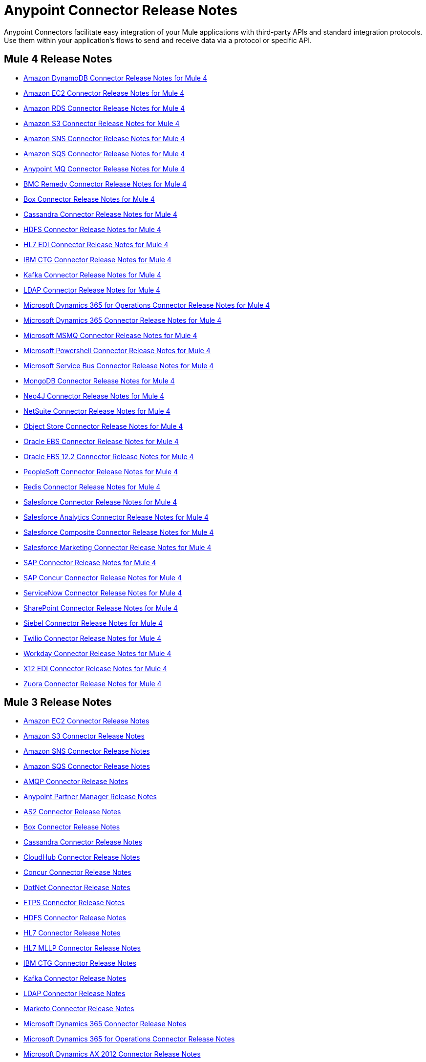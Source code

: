 = Anypoint Connector Release Notes
:keywords: release notes, connectors

Anypoint Connectors facilitate easy integration of your Mule applications with third-party APIs and standard integration protocols. Use them within your application's flows to send and receive data via a protocol or specific API.

== Mule 4 Release Notes

* link:/release-notes/amazon-dynamodb-connector-release-notes-mule-4[Amazon DynamoDB Connector Release Notes for Mule 4]
* link:/release-notes/amazon-ec2-connector-release-notes-mule-4[Amazon EC2 Connector Release Notes for Mule 4]
* link:/release-notes/amazon-rds-connector-release-notes-mule-4[Amazon RDS Connector Release Notes for Mule 4]
* link:/release-notes/amazon-s3-connector-release-notes-mule-4[Amazon S3 Connector Release Notes for Mule 4]
* link:/release-notes/amazon-sns-connector-release-notes-mule-4[Amazon SNS Connector Release Notes for Mule 4]
* link:/release-notes/amazon-sqs-connector-release-notes-mule-4[Amazon SQS Connector Release Notes for Mule 4]
* link:/release-notes/anypoint-mq-connector-release-notes-mule-4[Anypoint MQ Connector Release Notes for Mule 4]
* link:/release-notes/bmc-remedy-connector-release-notes-mule-4[BMC Remedy Connector Release Notes for Mule 4]
* link:/release-notes/box-connector-release-notes-mule-4[Box Connector Release Notes for Mule 4]
* link:/release-notes/cassandra-connector-release-notes-mule-4[Cassandra Connector Release Notes for Mule 4]
* link:/release-notes/hdfs-connector-release-notes-mule-4[HDFS Connector Release Notes for Mule 4]
* link:/release-notes/hl7-connector-release-notes-mule-4[HL7 EDI Connector Release Notes for Mule 4]
* link:/release-notes/ibm-ctg-connector-release-notes-mule-4[IBM CTG Connector Release Notes for Mule 4]
* link:/release-notes/kafka-connector-release-notes-mule-4[Kafka Connector Release Notes for Mule 4]
* link:/release-notes/ldap-connector-release-notes-mule-4[LDAP Connector Release Notes for Mule 4]
* link:/release-notes/microsoft-365-ops-connector-release-notes-mule-4[Microsoft Dynamics 365 for Operations Connector Release Notes for Mule 4]
* link:/release-notes/microsoft-dynamics-365-connector-release-notes-mule-4[Microsoft Dynamics 365 Connector Release Notes for Mule 4]
* link:/release-notes/msmq-connector-release-notes-mule-4[Microsoft MSMQ Connector Release Notes for Mule 4]
* link:/release-notes/microsoft-powershell-connector-release-notes-mule-4[Microsoft Powershell Connector Release Notes for Mule 4]
* link:/release-notes/ms-service-bus-connector-release-notes-mule-4[Microsoft Service Bus Connector Release Notes for Mule 4]
* link:/release-notes/mongodb-connector-release-notes-mule-4[MongoDB Connector Release Notes for Mule 4]
* link:/release-notes/neo4j-connector-release-notes-mule-4[Neo4J Connector Release Notes for Mule 4]
* link:/release-notes/netsuite-connector-release-notes-mule-4[NetSuite Connector Release Notes for Mule 4]
* link:/release-notes/object-store-connector-release-notes-mule-4[Object Store Connector Release Notes for Mule 4]
* link:/release-notes/oracle-ebs-connector-release-notes-mule-4[Oracle EBS Connector Release Notes for Mule 4]
* link:/release-notes/oracle-ebs-122-connector-release-notes-mule-4[Oracle EBS 12.2 Connector Release Notes for Mule 4]
* link:/release-notes/peoplesoft-connector-release-notes-mule-4[PeopleSoft Connector Release Notes for Mule 4]
* link:/release-notes/redis-connector-release-notes-mule-4[Redis Connector Release Notes for Mule 4]
* link:/release-notes/salesforce-connector-release-notes-mule-4[Salesforce Connector Release Notes for Mule 4]
* link:/release-notes/salesforce-analytics-connector-release-notes-mule-4[Salesforce Analytics Connector Release Notes for Mule 4]
* link:/release-notes/salesforce-composite-connector-release-notes-mule-4[Salesforce Composite Connector Release Notes for Mule 4]
* link:/release-notes/salesforce-mktg-connector-release-notes-mule-4[Salesforce Marketing Connector Release Notes for Mule 4]
* link:/release-notes/sap-connector-release-notes-mule-4[SAP Connector Release Notes for Mule 4]
* link:/release-notes/sap-concur-connector-release-notes-mule-4[SAP Concur Connector Release Notes for Mule 4]
* link:/release-notes/servicenow-connector-release-notes-mule-4[ServiceNow Connector Release Notes for Mule 4]
* link:/release-notes/sharepoint-connector-release-notes-mule-4[SharePoint Connector Release Notes for Mule 4]
* link:/release-notes/siebel-connector-release-notes-mule-4[Siebel Connector Release Notes for Mule 4]
* link:/release-notes/twilio-connector-release-notes-mule-4[Twilio Connector Release Notes for Mule 4]
* link:/release-notes/workday-connector-release-notes-mule-4[Workday Connector Release Notes for Mule 4]
* link:/release-notes/x12-edi-connector-release-notes-mule-4[X12 EDI Connector Release Notes for Mule 4]
* link:/release-notes/zuora-connector-release-notes-mule-4[Zuora Connector Release Notes for Mule 4]

== Mule 3 Release Notes

* link:/release-notes/amazon-ec2-connector-release-notes[Amazon EC2 Connector Release Notes]
* link:/release-notes/amazon-s3-connector-release-notes[Amazon S3 Connector Release Notes]
* link:/release-notes/amazon-sns-connector-release-notes[Amazon SNS Connector Release Notes]
* link:/release-notes/amazon-sqs-connector-release-notes[Amazon SQS Connector Release Notes]
* link:/release-notes/amqp-connector-release-notes[AMQP Connector Release Notes]
* link:/release-notes/anypoint-partner-manager-release-notes[Anypoint Partner Manager Release Notes]
* link:/release-notes/as2-connector-release-notes[AS2 Connector Release Notes]
* link:/release-notes/box-connector-release-notes[Box Connector Release Notes]
* link:/release-notes/cassandra-connector-release-notes[Cassandra Connector Release Notes]
* link:/release-notes/cloudhub-connector-release-notes[CloudHub Connector Release Notes]
* link:/release-notes/concur-connector-release-notes[Concur Connector Release Notes]
* link:/release-notes/dotnet-connector-release-notes[DotNet Connector Release Notes]
* link:/release-notes/ftps-connector-release-notes[FTPS Connector Release Notes]
* link:/release-notes/hdfs-connector-release-notes[HDFS Connector Release Notes]
* link:/release-notes/hl7-connector-release-notes[HL7 Connector Release Notes]
* link:/release-notes/hl7-mllp-connector-release-notes[HL7 MLLP Connector Release Notes]
* link:/release-notes/ibm-ctg-connector-release-notes[IBM CTG Connector Release Notes]
* link:/release-notes/kafka-connector-release-notes[Kafka Connector Release Notes]
* link:/release-notes/ldap-connector-release-notes[LDAP Connector Release Notes]
* link:/release-notes/marketo-connector-release-notes[Marketo Connector Release Notes]
* link:/release-notes/microsoft-dynamics-365-release-notes[Microsoft Dynamics 365 Connector Release Notes]
* link:/release-notes/microsoft-dynamics-365-operations-release-notes[Microsoft Dynamics 365 for Operations Connector Release Notes]
* link:/release-notes/microsoft-dynamics-ax-2012-connector-release-notes[Microsoft Dynamics AX 2012 Connector Release Notes]
* link:/release-notes/microsoft-dynamics-crm-connector-release-notes[Microsoft Dynamics CRM Connector Release Notes]
* link:/release-notes/microsoft-dynamics-gp-connector-release-notes[Microsoft Dynamics GP Connector Release Notes]
* link:/release-notes/microsoft-dynamics-nav-connector-release-notes[Microsoft Dynamics NAV Connector Release Notes]
* link:/release-notes/microsoft-service-bus-connector-release-notes[Microsoft Service Bus Connector Release Notes]
* link:/release-notes/microsoft-sharepoint-2010-connector-release-notes[Microsoft SharePoint 2010 Connector Release Notes]
* link:/release-notes/microsoft-sharepoint-2013-connector-release-notes[Microsoft SharePoint 2013 Connector Release Notes]
* link:/release-notes/microsoft-sharepoint-online-connector-release-notes[Microsoft SharePoint Online Connector Release Notes]
* link:/release-notes/mongodb-connector-release-notes[MongoDB Connector Release Notes]
* link:/release-notes/msmq-connector-release-notes[MSMQ Connector Release Notes]
* link:/release-notes/neo4j-connector-release-notes[Neo4J Connector Release Notes]
* link:/release-notes/netsuite-connector-release-notes[NetSuite Connector Release Notes]
* link:/release-notes/netsuite-openair-connector-release-notes[NetSuite OpenAir Connector Release Notes]
* link:/release-notes/objectstore-release-notes[ObjectStore Connector Release Notes]
* link:/release-notes/oracle-e-business-suite-ebs-connector-release-notes[Oracle E-Business Suite (EBS) Connector Release Notes]
* link:/release-notes/oracle-ebs-122-connector-release-notes[Oracle E-Business Suite (EBS) 12.2.x Connector Release Notes]
* link:/release-notes/partner-manager-connector-release-notes[Partner Manager Connector Release Notes]
* link:/release-notes/mule-paypal-anypoint-connector-release-notes[PayPal Connector Release Notes]
* link:/release-notes/peoplesoft-connector-release-notes[PeopleSoft Connector Release Notes]
* link:/release-notes/redis-connector-release-notes[Redis Connector Release Notes]
* link:/release-notes/remedy-connector-release-notes[Remedy Connector Release Notes]
* link:/release-notes/rosettanet-connector-release-notes[RosettaNet Connector Release Notes]
* link:/release-notes/salesforce-connector-release-notes[Salesforce Connector Release Notes]
* link:/release-notes/salesforce-analytics-cloud-connector-release-notes[Salesforce Analytics Cloud Connector Release Notes]
* link:/release-notes/sap-connector-release-notes[SAP Connector Release Notes]
* link:/release-notes/servicenow-connector-release-notes[ServiceNow Connector Release Notes]
* link:/release-notes/siebel-connector-release-notes[Siebel Connector Release Notes]
* link:/release-notes/successfactors-connector-release-notes[SuccessFactors Connector Release Notes]
* link:/release-notes/tradacoms-connector-release-notes[TRADACOMS Connector Release Notes]
* link:/release-notes/twilio-connector-release-notes[Twilio Connector Release Notes]
* link:/release-notes/windows-gateway-services-release-notes[Windows Gateway Services]
* link:/release-notes/workday-connector-release-notes[Workday Connector Release Notes]
* link:/release-notes/x12-edifact-modules-release-notes[X12 and EDIFACT Modules Release Notes]
* link:/release-notes/zuora-connector-release-notes[Zuora Connector Release Notes]

'''''

== See Also

* https://forums.mulesoft.com[MuleSoft Forum].
* https://support.mulesoft.com[Contact MuleSoft Support].